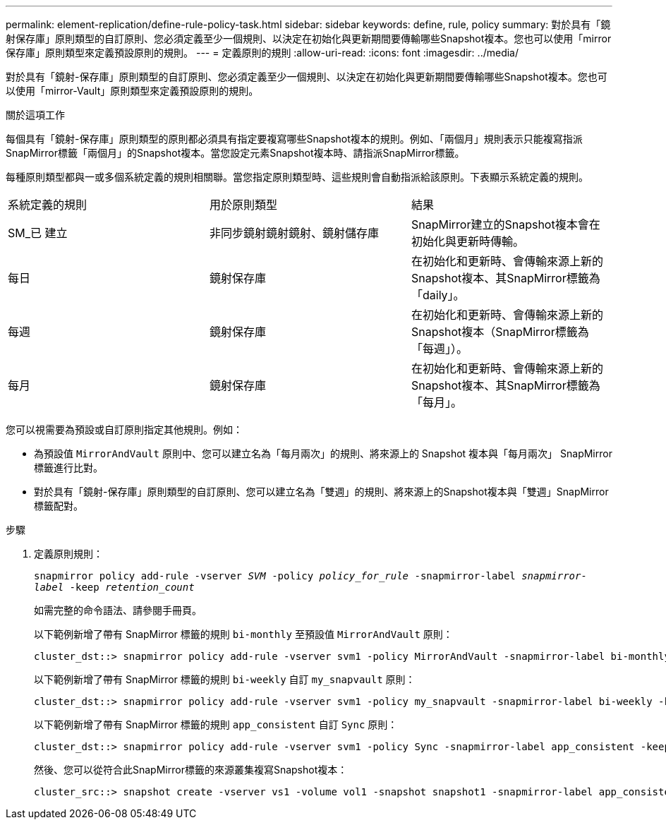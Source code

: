 ---
permalink: element-replication/define-rule-policy-task.html 
sidebar: sidebar 
keywords: define, rule, policy 
summary: 對於具有「鏡射保存庫」原則類型的自訂原則、您必須定義至少一個規則、以決定在初始化與更新期間要傳輸哪些Snapshot複本。您也可以使用「mirror保存庫」原則類型來定義預設原則的規則。 
---
= 定義原則的規則
:allow-uri-read: 
:icons: font
:imagesdir: ../media/


[role="lead"]
對於具有「鏡射-保存庫」原則類型的自訂原則、您必須定義至少一個規則、以決定在初始化與更新期間要傳輸哪些Snapshot複本。您也可以使用「mirror-Vault」原則類型來定義預設原則的規則。

.關於這項工作
每個具有「鏡射-保存庫」原則類型的原則都必須具有指定要複寫哪些Snapshot複本的規則。例如、「兩個月」規則表示只能複寫指派SnapMirror標籤「兩個月」的Snapshot複本。當您設定元素Snapshot複本時、請指派SnapMirror標籤。

每種原則類型都與一或多個系統定義的規則相關聯。當您指定原則類型時、這些規則會自動指派給該原則。下表顯示系統定義的規則。

|===


| 系統定義的規則 | 用於原則類型 | 結果 


 a| 
SM_已 建立
 a| 
非同步鏡射鏡射鏡射、鏡射儲存庫
 a| 
SnapMirror建立的Snapshot複本會在初始化與更新時傳輸。



 a| 
每日
 a| 
鏡射保存庫
 a| 
在初始化和更新時、會傳輸來源上新的Snapshot複本、其SnapMirror標籤為「daily」。



 a| 
每週
 a| 
鏡射保存庫
 a| 
在初始化和更新時、會傳輸來源上新的Snapshot複本（SnapMirror標籤為「每週」）。



 a| 
每月
 a| 
鏡射保存庫
 a| 
在初始化和更新時、會傳輸來源上新的Snapshot複本、其SnapMirror標籤為「每月」。

|===
您可以視需要為預設或自訂原則指定其他規則。例如：

* 為預設值 `MirrorAndVault` 原則中、您可以建立名為「每月兩次」的規則、將來源上的 Snapshot 複本與「每月兩次」 SnapMirror 標籤進行比對。
* 對於具有「鏡射-保存庫」原則類型的自訂原則、您可以建立名為「雙週」的規則、將來源上的Snapshot複本與「雙週」SnapMirror標籤配對。


.步驟
. 定義原則規則：
+
`snapmirror policy add-rule -vserver _SVM_ -policy _policy_for_rule_ -snapmirror-label _snapmirror-label_ -keep _retention_count_`

+
如需完整的命令語法、請參閱手冊頁。

+
以下範例新增了帶有 SnapMirror 標籤的規則 `bi-monthly` 至預設值 `MirrorAndVault` 原則：

+
[listing]
----
cluster_dst::> snapmirror policy add-rule -vserver svm1 -policy MirrorAndVault -snapmirror-label bi-monthly -keep 6
----
+
以下範例新增了帶有 SnapMirror 標籤的規則 `bi-weekly` 自訂 `my_snapvault` 原則：

+
[listing]
----
cluster_dst::> snapmirror policy add-rule -vserver svm1 -policy my_snapvault -snapmirror-label bi-weekly -keep 26
----
+
以下範例新增了帶有 SnapMirror 標籤的規則 `app_consistent` 自訂 `Sync` 原則：

+
[listing]
----
cluster_dst::> snapmirror policy add-rule -vserver svm1 -policy Sync -snapmirror-label app_consistent -keep 1
----
+
然後、您可以從符合此SnapMirror標籤的來源叢集複寫Snapshot複本：

+
[listing]
----
cluster_src::> snapshot create -vserver vs1 -volume vol1 -snapshot snapshot1 -snapmirror-label app_consistent
----

